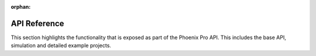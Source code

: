 :orphan:

API Reference
=============

This section highlights the functionality that is exposed as part of the Phoenix Pro API. This includes the base API, simulation and detailed example projects.

.. grid:: 1 2 3 3
   :gutter: 3

   .. grid-item-card:: API Usage
      :link-type: doc
      :link: api-usage/index

      Documentation on using the Phoenix Pro API.

   .. grid-item-card:: Simulation
      :link-type: doc
      :link: simulation/index

      Details on utilizing the extensive Phoenix Pro simulation support.

   .. grid-item-card:: Examples
      :link-type: doc
      :link: examples/index

      Detailed examples and projects that utilize Phoenix Pro.

.. mimictoc::
   :maxdepth: 1

   api-usage/index
   simulation/index
   examples/index
